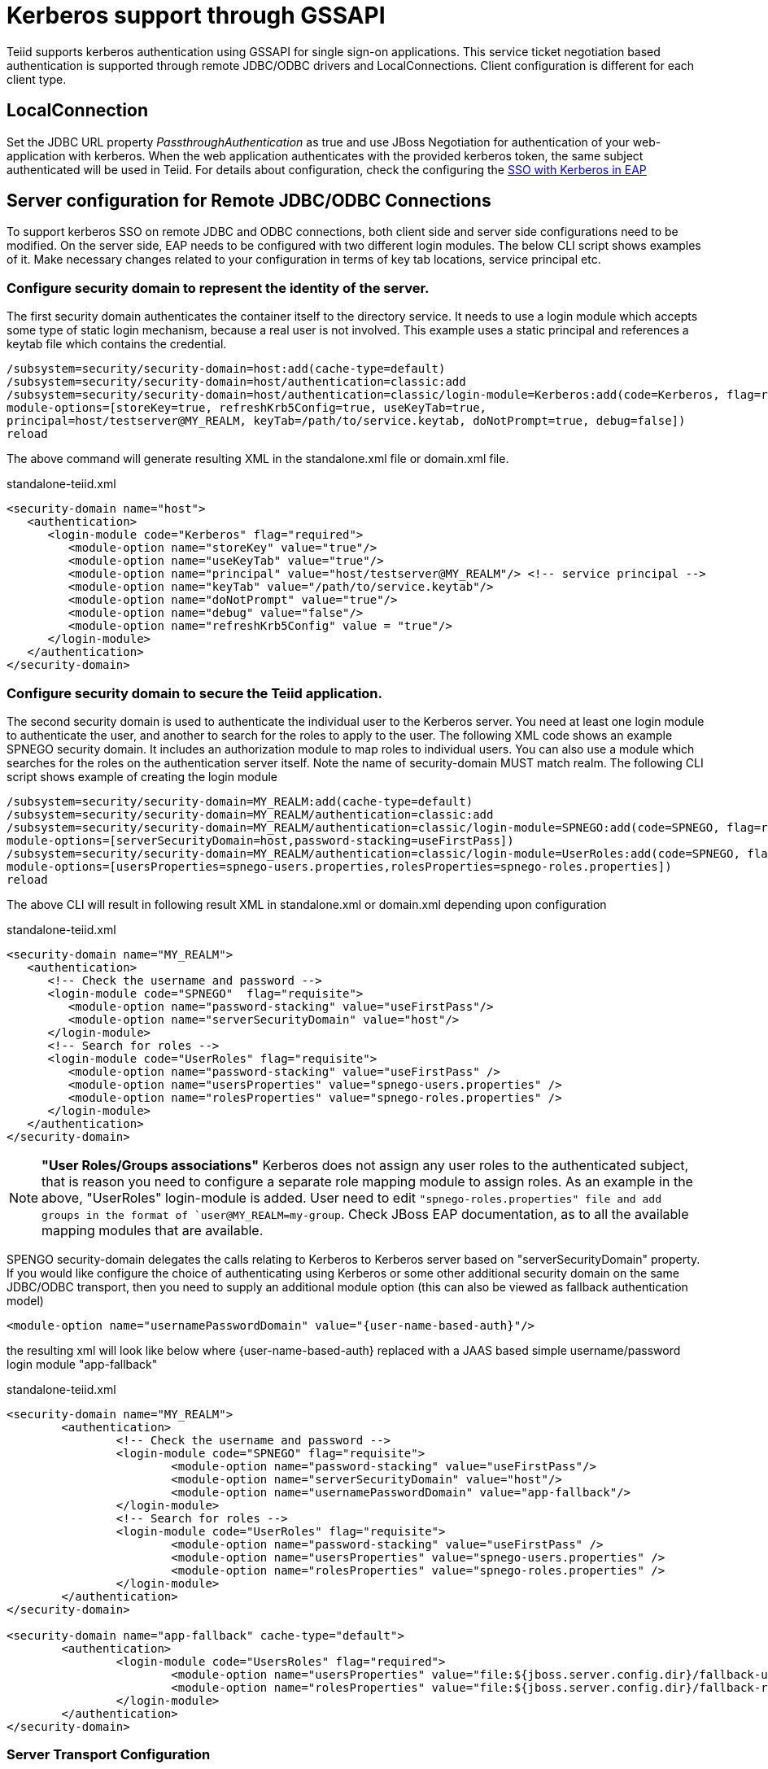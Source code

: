 
= Kerberos support through GSSAPI


Teiid supports kerberos authentication using GSSAPI for single sign-on applications. This service ticket negotiation based authentication is supported through remote JDBC/ODBC drivers and LocalConnections. Client configuration is different for each client type.

== LocalConnection

Set the JDBC URL property _PassthroughAuthentication_ as true and use JBoss Negotiation for authentication of your web-application with kerberos. When the web application authenticates with the provided kerberos token, the same subject authenticated will be used in Teiid. For details about configuration, check the configuring the https://access.redhat.com/documentation/en/red-hat-jboss-enterprise-application-platform/7.0/how-to-set-up-sso-with-kerberos/how-to-set-up-sso-with-kerberos[SSO with Kerberos in EAP] 


== Server configuration for Remote JDBC/ODBC Connections 

To support kerberos SSO on remote JDBC and ODBC connections, both client side and server side configurations need to be modified. On the server side, EAP needs to be configured with two different login modules. The below CLI script shows examples of it. Make necessary changes related to your configuration in terms of key tab locations, service principal etc.
 
=== Configure security domain to represent the identity of the server.

The first security domain authenticates the container itself to the directory service. It needs to use a login module which accepts some type of static login mechanism, because a real user is not involved. This example uses a static principal and references a keytab file which contains the credential.

[source,CLI]
---- 
/subsystem=security/security-domain=host:add(cache-type=default) 
/subsystem=security/security-domain=host/authentication=classic:add 
/subsystem=security/security-domain=host/authentication=classic/login-module=Kerberos:add(code=Kerberos, flag=required, 
module-options=[storeKey=true, refreshKrb5Config=true, useKeyTab=true, 
principal=host/testserver@MY_REALM, keyTab=/path/to/service.keytab, doNotPrompt=true, debug=false]) 
reload 
---- 

The above command will generate resulting XML in the standalone.xml file or domain.xml file.

[source,xml]
.standalone-teiid.xml
----
<security-domain name="host">
   <authentication>
      <login-module code="Kerberos" flag="required">
         <module-option name="storeKey" value="true"/>
         <module-option name="useKeyTab" value="true"/>
         <module-option name="principal" value="host/testserver@MY_REALM"/> <!-- service principal -->
         <module-option name="keyTab" value="/path/to/service.keytab"/>
         <module-option name="doNotPrompt" value="true"/>
         <module-option name="debug" value="false"/>
         <module-option name="refreshKrb5Config" value = "true"/> 
      </login-module>
   </authentication>
</security-domain>    
----

=== Configure security domain to secure the Teiid application.

The second security domain is used to authenticate the individual user to the Kerberos server. You need at least one login module to authenticate the user, and another to search for the roles to apply to the user. The following XML code shows an example SPNEGO security domain. It includes an authorization module to map roles to individual users. You can also use a module which searches for the roles on the authentication server itself. Note the name of security-domain MUST match realm. The following CLI script shows example of creating the login module 

[source,CLI]
---- 
/subsystem=security/security-domain=MY_REALM:add(cache-type=default) 
/subsystem=security/security-domain=MY_REALM/authentication=classic:add 
/subsystem=security/security-domain=MY_REALM/authentication=classic/login-module=SPNEGO:add(code=SPNEGO, flag=requisite, 
module-options=[serverSecurityDomain=host,password-stacking=useFirstPass]) 
/subsystem=security/security-domain=MY_REALM/authentication=classic/login-module=UserRoles:add(code=SPNEGO, flag=requisite, 
module-options=[usersProperties=spnego-users.properties,rolesProperties=spnego-roles.properties]) 
reload 
---- 

The above CLI will result in following result XML in standalone.xml or domain.xml depending upon configuration 

[source,xml]
.standalone-teiid.xml
----
<security-domain name="MY_REALM">
   <authentication>
      <!-- Check the username and password -->
      <login-module code="SPNEGO"  flag="requisite">
         <module-option name="password-stacking" value="useFirstPass"/>
         <module-option name="serverSecurityDomain" value="host"/>
      </login-module>
      <!-- Search for roles -->
      <login-module code="UserRoles" flag="requisite">
         <module-option name="password-stacking" value="useFirstPass" />
         <module-option name="usersProperties" value="spnego-users.properties" />
         <module-option name="rolesProperties" value="spnego-roles.properties" />
      </login-module> 
   </authentication>
</security-domain>
----

NOTE: *"User Roles/Groups associations"* Kerberos does not assign any user roles to the authenticated subject, that is reason you need to configure a separate role mapping module to assign roles. As an example in the above, "UserRoles" login-module is added. User need to edit `"spnego-roles.properties" file and add groups
in the format of `user@MY_REALM=my-group`. Check JBoss EAP documentation, as to all the available mapping modules that are available.

SPENGO security-domain delegates the calls relating to Kerberos to Kerberos server based on "serverSecurityDomain" property. If you would like configure the choice of authenticating using Kerberos or some other
additional security domain on the same JDBC/ODBC transport, then you need to supply an additional module option (this can also be viewed as fallback authentication model)

[source,xml]
----
<module-option name="usernamePasswordDomain" value="{user-name-based-auth}"/>
----

the resulting xml will look like below where \{user-name-based-auth} replaced with a JAAS based simple username/password login module "app-fallback" 

[source,xml]
.standalone-teiid.xml
----
<security-domain name="MY_REALM"> 
	<authentication> 
		<!-- Check the username and password --> 
		<login-module code="SPNEGO" flag="requisite"> 
			<module-option name="password-stacking" value="useFirstPass"/> 
			<module-option name="serverSecurityDomain" value="host"/> 
			<module-option name="usernamePasswordDomain" value="app-fallback"/> 
		</login-module> 
		<!-- Search for roles --> 
		<login-module code="UserRoles" flag="requisite"> 
			<module-option name="password-stacking" value="useFirstPass" /> 
			<module-option name="usersProperties" value="spnego-users.properties" /> 
			<module-option name="rolesProperties" value="spnego-roles.properties" /> 
		</login-module> 
	</authentication> 
</security-domain> 

<security-domain name="app-fallback" cache-type="default"> 
	<authentication> 
		<login-module code="UsersRoles" flag="required"> 
			<module-option name="usersProperties" value="file:${jboss.server.config.dir}/fallback-users.properties"/> 
			<module-option name="rolesProperties" value="file:${jboss.server.config.dir}/fallback-roles.properties"/> 
		</login-module> 
	</authentication> 
</security-domain> 
---- 

=== Server Transport Configuration 

The above configuration defined security-domains, before you can use these domains for login into Teiid, they need to be associated with Teiid's transport configuration or VDB configuration. Paragraphs below offer both solutions. 

==== Defining a "default" authentication based on Teiid Transport

User can define a "default" authentication per transport as below that can be used for all the VDBs system wide.

[source,xml]
.For JDBC:

Use below CLI commands to edit the configuration 
---- 
/subsystem=teiid/transport=jdbc:write-attribute(name=authentication-security-domain, value=MY_REALM) 
/subsystem=teiid/transport=jdbc:write-attribute(name=authentication-type, value=GSS) 
---- 

Will result in following changes (or you can edit the standalone-teiid.xml file directly) 
----
<transport name="jdbc" protocol="teiid" socket-binding="teiid-jdbc"/>
        <authentication security-domain="MY_REALM" type="GSS"/>
</transport>
----

[source,xml]
.For ODBC:

Use below CLI commands to edit the configuration 
---- 
/subsystem=teiid/transport=odbc:write-attribute(name=authentication-security-domain, value=MY_REALM) 
/subsystem=teiid/transport=odbc:write-attribute(name=authentication-type, value=GSS) 
---- 

----
<transport name="odbc" protocol="pg" socket-binding="teiid-odbc"/>
    <authentication security-domain="MY_REALM" type="GSS"/>
</transport>
----

*"What is the value of Type"*

The "type" attribute above defines the type of authentication that needs to be enforced on the transport/vdb. The allowed values for type are

* USERPASSWORD - only allow user name/password based authentications
* GSS - only allow GSS API based authentication (Kerberos5).

=== Defining VDB based authentication

You can add following combination VDB properties in the vdb.xml file to
select or force the security-domain and authentication type.

[source,xml]
----
<property name="security-domain" value="MY_REALM" />
<property name="gss-pattern" value="{regex}" />
<property name="password-pattern" value="{regex}" />
<property name="authentication-type" value="GSS or USERPASSWORD" />
----

All the properties above are optional on a VDB. If you want to define VDB based security configuration "security-domain" property is required. If you want to enforce single authentication type use "authentication-type" property is required. If your security domain can support both GSS and USERPASSWORD, then you can define "gss-pattern" and "password-pattern" properties, and define a regular expression as the value. During the connection, these regular expressions are matched against the connecting user’s name provided to select which authentication method user prefers. For example, if the configuration is defined as below

[source,xml]
----
<property name="security-domain" value="MY_REALM" />
<property name="gss-pattern" value="logasgss" />
----

and if you passed the "user=logasgss" in the connection string, then GSS authentication is selected as login authentication mechanism. If the user name does not match, then default transport’s authentication method is selected. Alternatively, if you want choose USERPASSWORD

[source,xml]
----
<property name="security-domain" value="MY_REALM" />
<property name="password-pattern" value="*-simple" />
----

and if the user name is like "mike-simple", then that user will be subjected to authenticate against USERPASSWORD based authentication domain. You can configure different security-domains for different VDBS. VDB authentication will no longer be dependent upon underlying transport. If you like force "GSS" all the time then use configuration like below

[source,xml]
----
<property name="security-domain" value="MY_REALM" />
<property name="authentication-type" value="GSS" />
----

=== Required System Properties on Server

JBoss EAP offers the ability to configure system properties related to connecting to Kerberos servers. Depending on the KDC, Kerberos Domain, and network configuration, the below system properties may or may not be required. 

Edit the "standalone.conf" or domain.conf file in the "${jboss-as}/bin" directory and add the following JVM options \(changing the realm and KDC settings according to your environment) 

----
JAVA_OPTS = "$JAVA_OPTS -Djava.security.krb5.realm=EXAMPLE.COM -Djava.security.krb5.kdc=kerberos.example.com -Djavax.security.auth.useSubjectCredsOnly=false"
----

or

----
JAVA_OPTS = "$JAVA_OPTS -Djava.security.krb5.conf=/path/to/krb5.conf -Djava.security.krb5.debug=false -Djavax.security.auth.useSubjectCredsOnly=false"
----

or you can add these properties inside the standalone-teiid.xml file right after the <extensions> segment as

[source,xml]
----
<system-properties>
    <property name="java.security.krb5.conf" value="/pth/to/krb5.conf"/>
    <property name="java.security.krb5.debug" value="false"/>
    <property name="javax.security.auth.useSubjectCredsOnly" value="false"/>
</system-properties>
----

This finishes the configuration on the server side, restart the server and make sure there are no errors during start up.

=== JDBC Client Configuration

Your workstation where the JDBC Client exists must have been authenticated using GSS API against Active Directory or Enterprise directory server. See this website http://spnego.sourceforge.net[http://spnego.sourceforge.net] on instructions as to how to verify your system is authenticated into enterprise directory server. Contact your company’s operations team if you have any questions.

In your client VM the JAAS configuration for Kerberos authentication needs to be written. A sample configuration file (client.conf) is show below

.*"client.conf"*
----
Teiid {
    com.sun.security.auth.module.Krb5LoginModule required
    useTicketCache=true
    storeKey=true
    useKeyTab=true 
    keyTab="/path/to/krb5.keytab" 
    doNotPrompt=true 
    debug=false
    principal="user@EXAMPLE.COM";
};
----

Make sure you have configured the "keytab" properly, you can check this website for utilities and instructions to check your access to KDC server and to create keytab especially on windows environments http://spnego.sourceforge.net[http://spnego.sourceforge.net]. For Redhat Linux see https://access.redhat.com/site/solutions/208173[https://access.redhat.com/site/solutions/208173]

Add the following JVM options to your client’s startup script - change Realm and KDC settings according to your environment

.*"Based on krb5.conf file"*
----
-Djava.security.krb5.conf=/path/to/krb5.conf (default on Linux /etc/krb5.conf)
-Djava.security.auth.login.config=/path/to/client.conf
-Djavax.security.auth.useSubjectCredsOnly=false
-Dsun.security.krb5.debug=false
----

or

.*"Based on KDC and Realm file"*
----
-Djava.security.krb5.realm=EXAMPLE.COM
-Djava.security.krb5.kdc=kerberos.example.com
-Djavax.security.auth.useSubjectCredsOnly=false
-Dsun.security.krb5.debug=false
-Djava.security.auth.login.config=/path/to/client.conf
----

Add the following additional URL connection properties to Teiid JDBC connection string along with URL property. Note that when configured with Kerberos, in order to participate in Kerberos based authentication
you need to configure "user" property as required by "gss-pattern" or define the "authentication-type" property on the VDB or transport. However, after successful login into security-domain, the user name from GSS login context will be used for representing the session in the Teiid.

----
jaasName=Teiid;user={pattern};kerberosServicePrincipleName=host/testserver@MY_REALM
----

_jassName_ defines the JAAS configuration name in login.config file. This property is optional, if omitted the "Teiid" is used as the default configuration name.

_kerberosServicePrincipleName_ defines service principle that needs to be requested on behalf of the service that is being connected to using the Kerberos principle configured. If this property is omitted the default service principle would be "TEIID/hostname" and hostname is derived from the JDBC connection URL.

NOTE: In order to avoid adding the service principle name to all your JDBC and ODBC clients, Teiid can use the default service principle name as "TEIID/hostname". Create this service ticket in KDC. This also helps if you move your Teiid server one host to another by simply creating a new principle in KDC with new host name. Then you would only required to update hostname in the URL.

=== ODBC Client Configuration

Create a DSN for the VDB on the client machine to the VDB that you would like to connect using PostgreSQL ODBC driver. In order to participate in Kerberos based authentication you need to configure "user" property as required by "gss-pattern" or define the "authentication-type" property on the VDB or transport.

No additional configuration is needed as part of this, except that your workstation where the ODBC DSN exists must have been authenticated using GSS API against Active Directory or other Enterprise directory server. See this website http://spnego.sourceforge.net[http://spnego.sourceforge.net] on instructions as to how to verify your system is authenticated into enterprise directory server. Contact your company’s operations team if you have any questions.

=== OData Client

The default OData client is configured with HTTP Basic authentication, to convert this authentication method into kerberos, clone or copy the maven project from https://github.com/teiid/teiid-web-security and then edit the web.xml and jboss-web.xml files and then replace MY_RELAM property with the property of security domain created above. Once the properties are updated, create a WAR file by running 

----
mvn clean install
----

This will generate a new WAR file in "odata-kerberos/target" directory. Follow the below deployment direction based on your server.

NOTE: To use Kerberos or any web layer authentication, the OData war must use PassthroughAuthentication=true (which is the default). 

==== Community Teiid Server based on WildFly

Replace the <wildfly>/modules/system/layers/dv/org/jboss/teiid/main/deployments/teiid-olingo-odata4.war" file with new WAR file, by executing a command similar to 

{code} 
cp teiid-web-security/odata-kerberos/target/teiid-odata-kerberos-{version}.war <wildfly>/modules/system/layers/dv/org/jboss/teiid/main/deployments/teiid-olingo-odata4.war 
{code} 

==== JDV Server 

If you are working with JDV 6.3 server or greater, then run the following CLI script, you may have change the below script to adopt to the correct version of the WAR and directory names where the content is located. 

---- 
undeploy teiid-olingo-odata4.war 
deploy teiid-web-security/odata-kerberos/target/teiid-odata-kerberos-{version}.war 
---- 

or overlay the new one using CLI script like 
---- 
deployment-overlay add --name=myOverlay --content=/WEB-INF/web.xml=teiid-web-security/odata-kerberos/src/main/webapp/WEB-INF/web.xml,/WEB-INF/jboss-web.xml=teiid-web-security/odata-kerberos/src/main/webapp/WEB-INF/jboss-web.xml,/META-INF/MANIFEST.MF=teiid-web-security/odata-kerberos/src/main/webapp/META-INF/MANIFEST.MF --deployments=teiid-olingo-odata4.war --redeploy-affected 
----  
